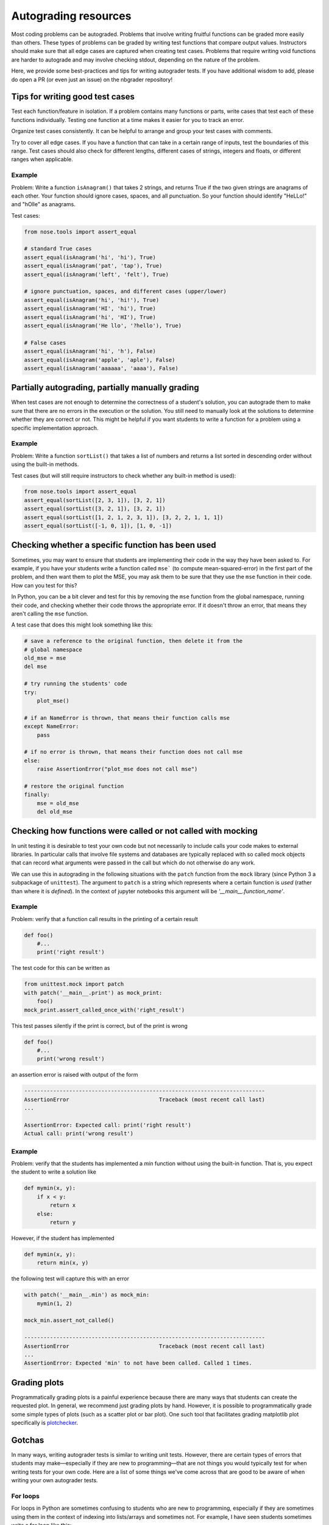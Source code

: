 .. _autograding-resources:

Autograding resources
=====================

Most coding problems can be autograded. Problems that involve writing fruitful
functions can be graded more easily than others. These types of problems can be
graded by writing test functions that compare output values. Instructors should
make sure that all edge cases are captured when creating test cases. Problems
that require writing void functions are harder to autograde and may involve
checking stdout, depending on the nature of the problem.

Here, we provide some best-practices and tips for writing autograder tests. If
you have additional wisdom to add, please do open a PR (or even just an issue)
on the nbgrader repository!


Tips for writing good test cases
~~~~~~~~~~~~~~~~~~~~~~~~~~~~~~~~

Test each function/feature in isolation. If a problem contains many
functions or parts, write cases that test each of these functions
individually. Testing one function at a time makes it easier for you to
track an error.

Organize test cases consistently. It can be helpful to arrange and group
your test cases with comments.

Try to cover all edge cases. If you have a function that can take in a
certain range of inputs, test the boundaries of this range. Test cases
should also check for different lengths, different cases of strings,
integers and floats, or different ranges when applicable.

Example
^^^^^^^

Problem: Write a function ``isAnagram()`` that takes 2 strings, and
returns True if the two given strings are anagrams of each other. Your
function should ignore cases, spaces, and all punctuation. So your
function should identify "HeLLo!" and "hOlle" as anagrams.

Test cases:

.. code:: python

    from nose.tools import assert_equal

    # standard True cases
    assert_equal(isAnagram('hi', 'hi'), True)
    assert_equal(isAnagram('pat', 'tap'), True)
    assert_equal(isAnagram('left', 'felt'), True)

    # ignore punctuation, spaces, and different cases (upper/lower)
    assert_equal(isAnagram('hi', 'hi!'), True)
    assert_equal(isAnagram('HI', 'hi'), True)
    assert_equal(isAnagram('hi', 'HI'), True)
    assert_equal(isAnagram('He llo', '?hello'), True)

    # False cases
    assert_equal(isAnagram('hi', 'h'), False)
    assert_equal(isAnagram('apple', 'aple'), False)
    assert_equal(isAnagram('aaaaaa', 'aaaa'), False)


Partially autograding, partially manually grading
~~~~~~~~~~~~~~~~~~~~~~~~~~~~~~~~~~~~~~~~~~~~~~~~~

When test cases are not enough to determine the correctness of a
student's solution, you can autograde them to make sure that there are
no errors in the execution or the solution. You still need to manually
look at the solutions to determine whether they are correct or not. This
might be helpful if you want students to write a function for a problem
using a specific implementation approach.

Example
^^^^^^^

Problem: Write a function ``sortList()`` that takes a list of numbers
and returns a list sorted in descending order without using the built-in
methods.

Test cases (but will still require instructors to check whether any
built-in method is used):

.. code:: python

    from nose.tools import assert_equal
    assert_equal(sortList([2, 3, 1]), [3, 2, 1])
    assert_equal(sortList([3, 2, 1]), [3, 2, 1])
    assert_equal(sortList([1, 2, 1, 2, 3, 1]), [3, 2, 2, 1, 1, 1])
    assert_equal(sortList([-1, 0, 1]), [1, 0, -1])


Checking whether a specific function has been used
~~~~~~~~~~~~~~~~~~~~~~~~~~~~~~~~~~~~~~~~~~~~~~~~~~

Sometimes, you may want to ensure that students are implementing their code in
the way they have been asked to. For example, if you have your students write
a function called ``mse``` (to compute mean-squared-error) in the first part of
the problem, and then want them to plot the MSE, you may ask them to be sure
that they use the ``mse`` function in their code. How can you test for this?

In Python, you can be a bit clever and test for this by removing the ``mse`` function from the global namespace, running their code, and checking whether their code throws the appropriate error. If it doesn't throw an error, that means they aren't calling the ``mse`` function.

A test case that does this might look something like this:

.. code:: python

    # save a reference to the original function, then delete it from the
    # global namespace
    old_mse = mse
    del mse

    # try running the students' code
    try:
        plot_mse()

    # if an NameError is thrown, that means their function calls mse
    except NameError:
        pass

    # if no error is thrown, that means their function does not call mse
    else:
        raise AssertionError("plot_mse does not call mse")

    # restore the original function
    finally:
        mse = old_mse
        del old_mse


Checking how functions were called or not called with mocking
~~~~~~~~~~~~~~~~~~~~~~~~~~~~~~~~~~~~~~~~~~~~~~~~~~~~~~~~~~~~~

In unit testing it is desirable to test your own code but not necessarily to include calls your code makes to external libraries.
In particular calls that involve file systems and databases are typically replaced with so called mock objects that can record
what arguments were passed in the call but which do not otherwise do any work. 

We can use this in autograding in the following situations
with the ``patch`` function from the ``mock`` library (since Python 3 a subpackage of ``unittest``). The argument to ``patch`` is a string
which represents where a certain function is *used* (rather than where it is *defined*).
In the context of jupyter notebooks this argument will be `'__main__.function_name'`.

Example
^^^^^^^
Problem: verify that a function call results in the printing of a certain result

.. code:: python

    def foo()
        #...
        print('right result')

The test code for this can be written as

.. code:: python

    from unittest.mock import patch
    with patch('__main__.print') as mock_print:
        foo()
    mock_print.assert_called_once_with('right_result')

This test passes silently if the print is correct, but of the print is wrong 

.. code:: python

    def foo()
        #...
        print('wrong result')

an assertion error is raised with output of the form

.. code:: python

    ---------------------------------------------------------------------------
    AssertionError                            Traceback (most recent call last)
    ...

    AssertionError: Expected call: print('right result')
    Actual call: print('wrong result')

Example
^^^^^^^
Problem: verify that the students has implemented a `min` function without using the built-in function.
That is, you expect the student to write a solution like

.. code:: python

    def mymin(x, y):
        if x < y:
            return x
        else:
            return y

However, if the student has implemented

.. code:: python

    def mymin(x, y):
        return min(x, y)

the following test will capture this with an error

.. code:: python

    with patch('__main__.min') as mock_min:
        mymin(1, 2)

    mock_min.assert_not_called()

    ---------------------------------------------------------------------------
    AssertionError                            Traceback (most recent call last)
    ...
    AssertionError: Expected 'min' to not have been called. Called 1 times.





Grading plots
~~~~~~~~~~~~~

Programmatically grading plots is a painful experience because there are many
ways that students can create the requested plot. In general, we recommend just
grading plots by hand. However, it is possible to programmatically grade some
simple types of plots (such as a scatter plot or bar plot). One such tool that
facilitates grading matplotlib plot specifically is `plotchecker <https://github.com/jhamrick/plotchecker>`_.


Gotchas
~~~~~~~

In many ways, writing autograder tests is similar to writing unit tests.
However, there are certain types of errors that students may make—especially if
they are new to programming—that are not things you would typically test for
when writing tests for your own code. Here are a list of some things we've come
across that are good to be aware of when writing your own autograder tests.

For loops
^^^^^^^^^

For loops in Python are sometimes confusing to students who are new to programming, especially if they are sometimes using them in the context of indexing into lists/arrays and sometimes not. For example, I have seen students sometimes write a for loop like this:

.. code:: python

    for i in x:
        y[i] = f(x[i])

rather than:

.. code:: python

    for i in range(len(x)):
        y[i] = f(x[i])

In particular, if ``x`` in the above example contains integers, the code may
not throw an error, and in certain cases, may even pass the tests if you are
not looking out for this type of mistake!

Global variables in the notebook
^^^^^^^^^^^^^^^^^^^^^^^^^^^^^^^^

Although the Jupyter notebook is a really excellent format for assignments, it
does have some drawbacks. One drawback is the fact that variables defined
earlier in the document—for example, in a piece of sample code—can be accessed
later. This can pose problems if students accidentally use *those* variable
names rather than the variable names given in the function definition.

As a toy example, let's say that earlier in the notebook we have defined a
variable called ``arr``. Then, students are asked to write a function that
multiplies all the variables in the array by two. You give them a function
signature of ``f(x)``, and they write the following code:

.. code:: python

    def f(x):
        return arr * 2

Notice that their code uses ``arr`` rather than ``x``. This can be a problem
especially if you only test on one input—namely, ``arr``—because that test case
will pass! Thus, it is important to test students' code on a variety of inputs
in order to catch edge cases such as these, *and* that you use different
variable names:

.. code:: python

    # both of these tests will pass no because the student hardcoded the use
    # of the arr variable!
    arr = np.array([1, 2, 3])
    np.assert_array_equal(f(arr), np.array([2, 4, 6]))
    arr = np.array([5, 7])
    np.assert_array_equal(f(arr), np.array([10, 14]))

    # this test will fail because it uses a new input AND a new variable name
    arr2 = np.array([3, 2])
    np.assert_array_equal(f(arr2), np.array([6, 4]))
